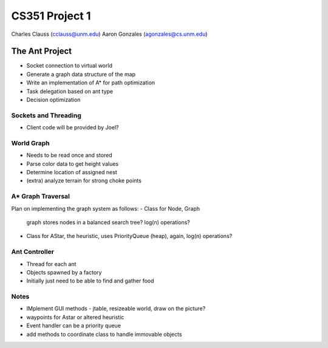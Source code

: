 +++++++++++++++++++++++++++++++++++++++++
CS351 Project 1
+++++++++++++++++++++++++++++++++++++++++

Charles Clauss (cclauss@unm.edu)
Aaron Gonzales (agonzales@cs.unm.edu)

The Ant Project
===============

- Socket connection to virtual world
- Generate a graph data structure of the map
- Write an implementation of A* for path optimization
- Task delegation based on ant type
- Decision optimization

Sockets and Threading
---------------------
- Client code will be provided by Joel?

World Graph
-----------
- Needs to be read once and stored
- Parse color data to get height values
- Determine location of assigned nest
- (extra) analyze terrain for strong choke points

A* Graph Traversal
------------------
Plan on implementing the graph system as follows:
- Class for Node, Graph 
  graph stores nodes in a balanced search tree? log(n) operations?
- Class for AStar, the heuristic, 
  uses PriorityQueue (heap), again, log(n) operations?

Ant Controller
------------------
- Thread for each ant
- Objects spawned by a factory
- Initially just need to be able to find and gather food


Notes
------------
- IMplement GUI methods - jtable, resizeable world, draw on the picture? 
- waypoints for Astar or altered heuristic
- Event handler can be a priority queue
- add methods to coordinate class to handle immovable objects

